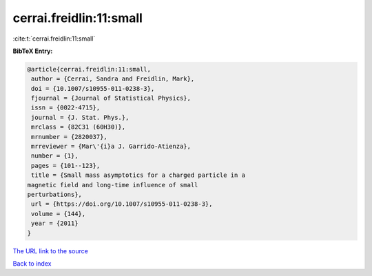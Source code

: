 cerrai.freidlin:11:small
========================

:cite:t:`cerrai.freidlin:11:small`

**BibTeX Entry:**

.. code-block:: bibtex

   @article{cerrai.freidlin:11:small,
    author = {Cerrai, Sandra and Freidlin, Mark},
    doi = {10.1007/s10955-011-0238-3},
    fjournal = {Journal of Statistical Physics},
    issn = {0022-4715},
    journal = {J. Stat. Phys.},
    mrclass = {82C31 (60H30)},
    mrnumber = {2820037},
    mrreviewer = {Mar\'{i}a J. Garrido-Atienza},
    number = {1},
    pages = {101--123},
    title = {Small mass asymptotics for a charged particle in a
   magnetic field and long-time influence of small
   perturbations},
    url = {https://doi.org/10.1007/s10955-011-0238-3},
    volume = {144},
    year = {2011}
   }
`The URL link to the source <ttps://doi.org/10.1007/s10955-011-0238-3}>`_


`Back to index <../By-Cite-Keys.html>`_
